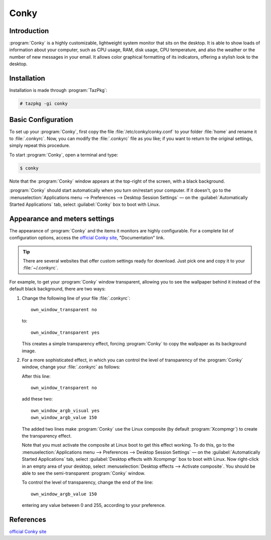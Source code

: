 .. http://doc.slitaz.org/en:guides:conky
.. en/guides/conky.txt · Last modified: 2015/03/24 19:02 by linea

.. _conky:

Conky
=====


Introduction
------------

:program:`Conky` is a highly customizable, lightweight system monitor that sits on the desktop.
It is able to show loads of information about your computer, such as CPU usage, RAM, disk usage, CPU temperature, and also the weather or the number of new messages in your email.
It allows color graphical formatting of its indicators, offering a stylish look to the desktop.


Installation
------------

Installation is made through :program:`TazPkg`:

.. code-block:: console

   # tazpkg -gi conky


Basic Configuration
-------------------

To set up your :program:`Conky`, first copy the file :file:`/etc/conky/conky.conf` to your folder :file:`home` and rename it to :file:`.conkyrc`.
Now, you can modify the :file:`.conkyrc` file as you like; if you want to return to the original settings, simply repeat this procedure.

To start :program:`Conky`, open a terminal and type:

.. code-block:: console

   $ conky

Note that the :program:`Conky` window appears at the top-right of the screen, with a black background.

:program:`Conky` should start automatically when you turn on/restart your computer.
If it doesn't, go to the :menuselection:`Applications menu --> Preferences --> Desktop Session Settings` — on the :guilabel:`Automatically Started Applications` tab, select :guilabel:`Conky` box to boot with Linux.


Appearance and meters settings
------------------------------

The appearance of :program:`Conky` and the items it monitors are highly configurable.
For a complete list of configuration options, access the `official Conky site <http://conky.sourceforge.net>`_, "Documentation" link.

.. tip::
   There are several websites that offer custom settings ready for download.
   Just pick one and copy it to your :file:`~/.conkyrc`.

For example, to get your :program:`Conky` window transparent, allowing you to see the wallpaper behind it instead of the default black background, there are two ways:

#. .. compound::
      Change the following line of your file :file:`.conkyrc`::

        own_window_transparent no

      to::

        own_window_transparent yes

   This creates a simple transparency effect, forcing :program:`Conky` to copy the wallpaper as its background image.

#. For a more sophisticated effect, in which you can control the level of transparency of the :program:`Conky` window, change your :file:`.conkyrc` as follows:

   .. compound::
      After this line::

        own_window_transparent no

      add these two::

        own_window_argb_visual yes
        own_window_argb_value 150

   The added two lines make :program:`Conky` use the Linux composite (by default :program:`Xcompmgr`) to create the transparency effect.

   Note that you must activate the composite at Linux boot to get this effect working.
   To do this, go to the :menuselection:`Applications menu --> Preferences --> Desktop Session Settings` — on the :guilabel:`Automatically Started Applications` tab, select :guilabel:`Desktop effects with Xcompmgr` box to boot with Linux.
   Now right-click in an empty area of your desktop, select :menuselection:`Desktop effects --> Activate composite`.
   You should be able to see the semi-transparent :program:`Conky` window.

   .. compound::
      To control the level of transparency, change the end of the line::

        own_window_argb_value 150

      entering any value between 0 and 255, according to your preference.


References
----------

`official Conky site <http://conky.sourceforge.net>`_
